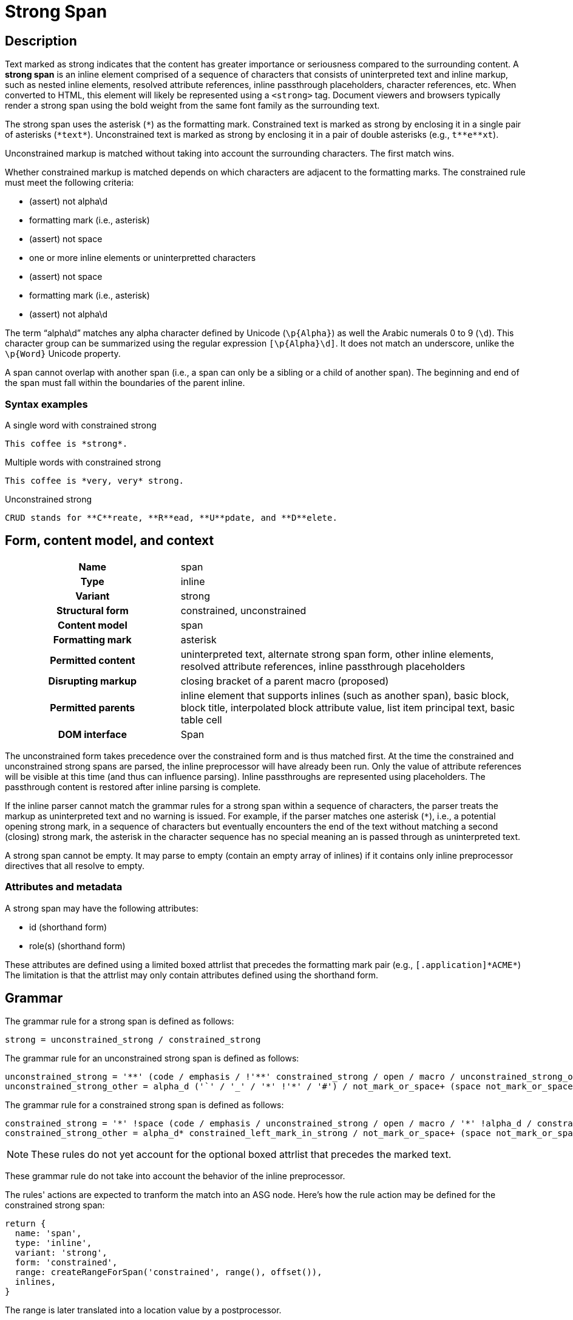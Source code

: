 // TODO insert xrefs to supporting sections once their available to reduce repitition
= Strong Span

== Description

Text marked as strong indicates that the content has greater importance or seriousness compared to the surrounding content.
A *strong span* is an inline element comprised of a sequence of characters that consists of uninterpreted text and inline markup, such as nested inline elements, resolved attribute references, inline passthrough placeholders, character references, etc.
When converted to HTML, this element will likely be represented using a `<strong>` tag.
Document viewers and browsers typically render a strong span using the bold weight from the same font family as the surrounding text.

// FIXME the description section is meant to be non-normative; we may need to move to Syntax > Rules
The strong span uses the asterisk (`+*+`) as the formatting mark.
Constrained text is marked as strong by enclosing it in a single pair of asterisks (`+*text*+`).
Unconstrained text is marked as strong by enclosing it in a pair of double asterisks (e.g., `+t**e**xt+`).

Unconstrained markup is matched without taking into account the surrounding characters.
The first match wins.

Whether constrained markup is matched depends on which characters are adjacent to the formatting marks.
The constrained rule must meet the following criteria:

* (assert) not alpha\d
* formatting mark (i.e., asterisk)
* (assert) not space
* one or more inline elements or uninterpretted characters
* (assert) not space
* formatting mark (i.e., asterisk)
* (assert) not alpha\d

The term "`alpha\d`" matches any alpha character defined by Unicode (`+\p{Alpha}+`) as well the Arabic numerals 0 to 9 (`\d`).
This character group can be summarized using the regular expression `[\p{Alpha}\d]`.
It does not match an underscore, unlike the `\p{Word}` Unicode property.

A span cannot overlap with another span (i.e., a span can only be a sibling or a child of another span).
The beginning and end of the span must fall within the boundaries of the parent inline.

=== Syntax examples

.A single word with constrained strong
[,asciidoc]
----
This coffee is *strong*.
----

.Multiple words with constrained strong
[,asciidoc]
----
This coffee is *very, very* strong.
----

.Unconstrained strong
[,asciidoc]
----
CRUD stands for **C**reate, **R**ead, **U**pdate, and **D**elete.
----

== Form, content model, and context

[cols="2h,4"]
|===
|Name |span
|Type |inline
|Variant |strong
|Structural form |constrained, unconstrained
|Content model |span
|Formatting mark |asterisk
|Permitted content |uninterpreted text, alternate strong span form, other inline elements, resolved attribute references, inline passthrough placeholders
|Disrupting markup |closing bracket of a parent macro (proposed)
|Permitted parents |inline element that supports inlines (such as another span), basic block, block title, interpolated block attribute value, list item principal text, basic table cell
|DOM interface |Span
|===

The unconstrained form takes precedence over the constrained form and is thus matched first.
At the time the constrained and unconstrained strong spans are parsed, the inline preprocessor will have already been run.
Only the value of attribute references will be visible at this time (and thus can influence parsing).
Inline passthroughs are represented using placeholders.
The passthrough content is restored after inline parsing is complete.

If the inline parser cannot match the grammar rules for a strong span within a sequence of characters, the parser treats the markup as uninterpreted text and no warning is issued.
For example, if the parser matches one asterisk (`*`), i.e., a potential opening strong mark, in a sequence of characters but eventually encounters the end of the text without matching a second (closing) strong mark, the asterisk in the character sequence has no special meaning an is passed through as uninterpreted text.

A strong span cannot be empty.
It may parse to empty (contain an empty array of inlines) if it contains only inline preprocessor directives that all resolve to empty.

=== Attributes and metadata

A strong span may have the following attributes:

* id (shorthand form)
* role(s) (shorthand form)

These attributes are defined using a limited boxed attrlist that precedes the formatting mark pair (e.g., `+[.application]*ACME*+`)
The limitation is that the attrlist may only contain attributes defined using the shorthand form.

== Grammar

The grammar rule for a strong span is defined as follows:

----
strong = unconstrained_strong / constrained_strong
----

The grammar rule for an unconstrained strong span is defined as follows:

// NOTE in an implementation, the unconstrained_strong rule may need to capture
// a preceding alpha_d* to ensure it sees an unconstrained form that follows a
// run of alpha_d and thus win out over a constrained form
----
unconstrained_strong = '**' (code / emphasis / !'**' constrained_strong / open / macro / unconstrained_strong_other)+ '**'
unconstrained_strong_other = alpha_d ('`' / '_' / '*' !'*' / '#') / not_mark_or_space+ (space not_mark_or_space+)* (space+ / &'**') / !'*' .
----

The grammar rule for a constrained strong span is defined as follows:

----
constrained_strong = '*' !space (code / emphasis / unconstrained_strong / open / macro / '*' !alpha_d / constrained_strong_other) (code / emphasis / unconstrained_strong / macro / constrained_strong_other)* '*' !alpha_d
constrained_strong_other = alpha_d* constrained_left_mark_in_strong / not_mark_or_space+ (space not_mark_or_space+)* &('*' !alpha_d) / space+ (!'*' / &'**' &unconstrained_strong / '*') / '*' &alpha_d / escaped / !(' ' / '*') .
----

NOTE: These rules do not yet account for the optional boxed attrlist that precedes the marked text.

These grammar rule do not take into account the behavior of the inline preprocessor.

The rules' actions are expected to tranform the match into an ASG node.
Here's how the rule action may be defined for the constrained strong span:

[,js]
----
return {
  name: 'span',
  type: 'inline',
  variant: 'strong',
  form: 'constrained',
  range: createRangeForSpan('constrained', range(), offset()),
  inlines,
}
----

The range is later translated into a location value by a postprocessor.

== ASG and DOM

The ASG schema for a paragraph is a specialization of an inline span that extends an abstract inline parent and is defined as follows:

[,json]
----
"inlineStrongSpan": {
  "type": "object",
  "allOf": [{ "$ref": "#/$defs/abstractParentInline" }],
  "unevaluatedProperties": false,
  "required": ["name", "variant", "form"],
  "properties": {
    "name": {
      "type": "string",
      "const": "span"
    },
    "variant": {
      "type": "string",
      "const": "strong",
    },
    "form": {
      "type": "string",
      "enum": ["constrained", "unconstrained"]
    }
  }
}
----

Here's an example of an ASG node for a constrained strong span that has multiple words:

[,json]
----
{
  "name": "span",
  "type": "inline",
  "variant": "strong",
  "form": "constrained",
  "inlines": [
    {
      "name": "text",
      "type": "string",
      "value": "very, very",
      "location": [{ "line": 1, "col": 17 }, { "line": 1, "col": 26 }]
    }
  ],
  "location": [{ "line": 1, "col": 16 }, { "line": 1, "col": 27 }]
}
----

//== DOM
